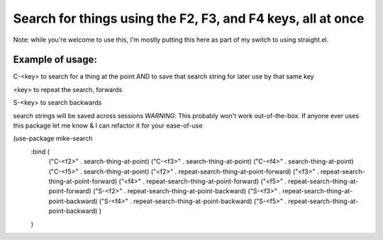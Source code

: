 ====================================
Search for things using the F2, F3, and F4 keys, all at once
====================================

Note: while you're welcome to use this, I'm mostly putting this here as part of my switch to using straight.el.

Example of usage:
~~~~~~~~~

C-<key> to search for a thing at the point AND to save that search string for later use by that same key

<key> to repeat the search, forwards

S-<key> to search backwards

search strings will be saved across sessions
*WARNING*: This probably won't work out-of-the-box.  If anyone ever uses this package let me know & I can refactor it for your ease-of-use

(use-package mike-search
  :bind (
         ("C-<f2>" . search-thing-at-point)
         ("C-<f3>" . search-thing-at-point)
         ("C-<f4>" . search-thing-at-point)
         ("C-<f5>" . search-thing-at-point)
         ("<f2>" . repeat-search-thing-at-point-forward)
         ("<f3>" . repeat-search-thing-at-point-forward)
         ("<f4>" . repeat-search-thing-at-point-forward)
         ("<f5>" . repeat-search-thing-at-point-forward)
         ("S-<f2>" . repeat-search-thing-at-point-backward)
         ("S-<f3>" . repeat-search-thing-at-point-backward)
         ("S-<f4>" . repeat-search-thing-at-point-backward)
         ("S-<f5>" . repeat-search-thing-at-point-backward)
         )
  )
